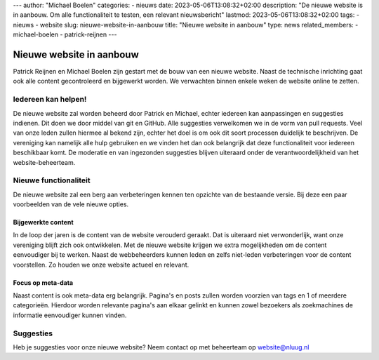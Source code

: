 ---
author: "Michael Boelen"
categories:
- nieuws
date: 2023-05-06T13:08:32+02:00
description: "De nieuwe website is in aanbouw. Om alle functionaliteit te testen, een relevant nieuwsbericht"
lastmod: 2023-05-06T13:08:32+02:00
tags:
- nieuws
- website
slug: nieuwe-website-in-aanbouw
title: "Nieuwe website in aanbouw"
type: news
related_members:
- michael-boelen
- patrick-reijnen
---

Nieuwe website in aanbouw
=========================

Patrick Reijnen en Michael Boelen zijn gestart met de bouw van een nieuwe website. Naast de technische inrichting gaat ook alle content gecontroleerd en bijgewerkt worden. We verwachten binnen enkele weken de website online te zetten.

Iedereen kan helpen!
--------------------

De nieuwe website zal worden beheerd door Patrick en Michael, echter iedereen kan aanpassingen en suggesties indienen. Dit doen we door middel van git en GitHub. Alle suggesties verwelkomen we in de vorm van pull requests. Veel van onze leden zullen hiermee al bekend zijn, echter het doel is om ook dit soort processen duidelijk te beschrijven. De vereniging kan namelijk alle hulp gebruiken en we vinden het dan ook belangrijk dat deze functionaliteit voor iedereen beschikbaar komt. De moderatie en van ingezonden suggesties blijven uiteraard onder de verantwoordelijkheid van het website-beheerteam.

Nieuwe functionaliteit
----------------------

De nieuwe website zal een berg aan verbeteringen kennen ten opzichte van de bestaande versie. Bij deze een paar voorbeelden van de vele nieuwe opties.

Bijgewerkte content
^^^^^^^^^^^^^^^^^^^

In de loop der jaren is de content van de website verouderd geraakt. Dat is uiteraard niet verwonderlijk, want onze vereniging blijft zich ook ontwikkelen. Met de nieuwe website krijgen we extra mogelijkheden om de content eenvoudiger bij te werken. Naast de webbeheerders kunnen leden en zelfs niet-leden verbeteringen voor de content voorstellen. Zo houden we onze website actueel en relevant.

Focus op meta-data
^^^^^^^^^^^^^^^^^^

Naast content is ook meta-data erg belangrijk. Pagina's en posts zullen worden voorzien van tags en 1 of meerdere categorieën. Hierdoor worden relevante pagina's aan elkaar gelinkt en kunnen zowel bezoekers als zoekmachines de informatie eenvoudiger kunnen vinden.


Suggesties
----------

Heb je suggesties voor onze nieuwe website? Neem contact op met beheerteam op website@nluug.nl

